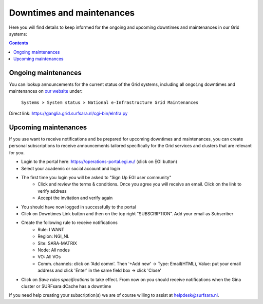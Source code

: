 .. _notifications:

**************************
Downtimes and maintenances
**************************

Here you will find details to keep informed for the ongoing and upcoming downtimes and maintenances in our Grid systems:

.. contents:: 
    :depth: 4


====================
Ongoing maintenances
====================

You can lookup announcements for the current status of the Grid systems, including all ``ongoing`` downtimes and maintenances on `our website <https://servicedesk.surf.nl/wiki/display/WIKI/Service+status/>`_ under:

    ``Systems > System status > National e-Infrastructure Grid Maintenances``

Direct link: https://ganglia.grid.surfsara.nl/cgi-bin/eInfra.py

 
=====================
Upcoming maintenances
=====================

If you use want to receive notifications and be prepared for upcoming downtimes and maintenances, you can create personal subscriptions to receive announcements tailored specifically for the Grid services and clusters that are relevant for you. 

* Login to the portal here: https://operations-portal.egi.eu/ (click on EGI button)
* Select your academic or social account and login
* The first time you login you will be asked to "Sign Up EGI user community"
    * Click and review the terms & conditions. Once you agree you will receive an email. Click on the link to verify address
    * Accept the invitation and verify again
* You should have now logged in successfully to the portal
* Click on Downtimes Link button and then on the top right “SUBSCRIPTION”. Add your email as Subscriber
* Create the following rule to receive notifications 
    * Rule: I WANT
    * Region: NGI_NL
    * Site: SARA-MATRIX
    * Node: All nodes
    * VO: All VOs
    * Comm. channels: click on 'Add comm'. Then '+Add new' -> Type: Email(HTML), Value: put your email address and click 'Enter' in the same field box -> click 'Close'
* Click on `Save rules specifications` to take effect. From now on you should receive notifications when the Gina cluster or SURFsara dCache has a downtime 


If you need help creating your subscription(s) we are of course willing to assist at helpdesk@surfsara.nl.
